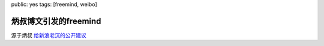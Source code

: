 public: yes
tags: [freemind, weibo]

===========================
炳叔博文引发的freemind
===========================

源于炳叔 `给新浪老沉的公开建议 <http://bingshu.blog.techweb.com.cn/archives/2562>`_

.. raw:: html

	<script type="text/javascript" src="/static/flash/flashobject.js"> </script>
	<style>
	#lashcontent {
	   width: 100%
	}
	</style>

       <div id="flashcontent">
		 Flash plugin or Javascript are turned off.
		 Activate both  and reload to view the mindmap
	</div>
        <script type="text/javascript">
		var fo = new FlashObject("/static/flash/visorFreemind.swf", "visorFreeMind", "100%", "100%", 6, "#9999ff");
		fo.addParam("quality", "high");
		fo.addParam("bgcolor", "#ffffff");
		fo.addVariable("openUrl", "_blank");
		fo.addVariable("initLoadFile", "/static/2011/12/07/map.mm");
		fo.addVariable("startCollapsedToLevel","5");
		fo.write("flashcontent");
	</script>
